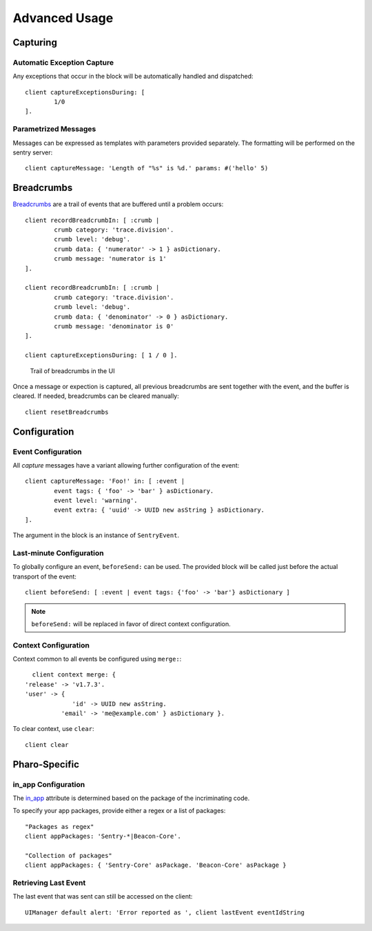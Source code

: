 ==============
Advanced Usage
==============

Capturing
=========

Automatic Exception Capture
---------------------------

Any exceptions that occur in the block will be automatically handled and dispatched::

	client captureExceptionsDuring: [
		1/0
	].

Parametrized Messages
---------------------

Messages can be expressed as templates with parameters provided separately. The formatting will be performed on the sentry server::

	client captureMessage: 'Length of "%s" is %d.' params: #('hello' 5)

Breadcrumbs
===========

`Breadcrumbs <https://docs.sentry.io/clientdev/interfaces/breadcrumbs/>`_ are a trail of events that are buffered until a problem occurs::

	client recordBreadcrumbIn: [ :crumb |
		crumb category: 'trace.division'.
		crumb level: 'debug'.
		crumb data: { 'numerator' -> 1 } asDictionary.
		crumb message: 'numerator is 1'
	].

	client recordBreadcrumbIn: [ :crumb |
		crumb category: 'trace.division'.
		crumb level: 'debug'.
		crumb data: { 'denominator' -> 0 } asDictionary.
		crumb message: 'denominator is 0'
	].

	client captureExceptionsDuring: [ 1 / 0 ].

.. figure:: figures/sentry-breadcrumbs.png

	Trail of breadcrumbs in the UI

Once a message or expection is captured, all previous breadcrumbs are sent together with the event, and the buffer is cleared.
If needed, breadcrumbs can be cleared manually::

	client resetBreadcrumbs





Configuration
=============

Event Configuration
-------------------

All *capture* messages have a variant allowing further configuration of the event::

	client captureMessage: 'Foo!' in: [ :event |
		event tags: { 'foo' -> 'bar' } asDictionary.
		event level: 'warning'.
		event extra: { 'uuid' -> UUID new asString } asDictionary.
	].

The argument in the block is an instance of ``SentryEvent``.

Last-minute Configuration
-------------------------

To globally configure an event, ``beforeSend:`` can be used.
The provided block will be called just before the actual transport of the event::

	client beforeSend: [ :event | event tags: {'foo' -> 'bar'} asDictionary ]

.. note:: ``beforeSend:`` will be replaced in favor of direct context configuration.

Context Configuration
---------------------

Context common to all events be configured using ``merge:``::

	client context merge: {
      'release' -> 'v1.7.3'.
      'user' -> {
		   'id' -> UUID new asString.
   		'email' -> 'me@example.com' } asDictionary }.

To clear context, use ``clear``::

	client clear


Pharo-Specific
==============

in_app Configuration
--------------------

The `in_app <https://docs.sentry.io/clientdev/interfaces/stacktrace/>`_ attribute is determined based on the package of the incriminating code.

To specify your app packages, provide either a regex or a list of packages::

	"Packages as regex"
	client appPackages: 'Sentry-*|Beacon-Core'.

	"Collection of packages"
	client appPackages: { 'Sentry-Core' asPackage. 'Beacon-Core' asPackage }


Retrieving Last Event
---------------------

The last event that was sent can still be accessed on the client::

	UIManager default alert: 'Error reported as ', client lastEvent eventIdString
